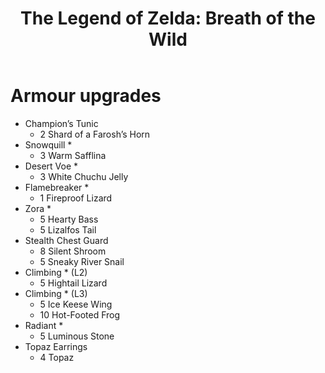 #+TITLE: The Legend of Zelda: Breath of the Wild

* Armour upgrades
  - Champion’s Tunic
    - 2 Shard of a Farosh’s Horn
  - Snowquill *
    - 3 Warm Safflina
  - Desert Voe *
    - 3 White Chuchu Jelly
  - Flamebreaker *
    - 1 Fireproof Lizard
  - Zora *
    - 5 Hearty Bass
    - 5 Lizalfos Tail
  - Stealth Chest Guard
    - 8 Silent Shroom
    - 5 Sneaky River Snail
  - Climbing * (L2)
    - 5 Hightail Lizard
  - Climbing * (L3)
    - 5 Ice Keese Wing
    - 10 Hot-Footed Frog
  - Radiant *
    - 5 Luminous Stone
  - Topaz Earrings
    - 4 Topaz
